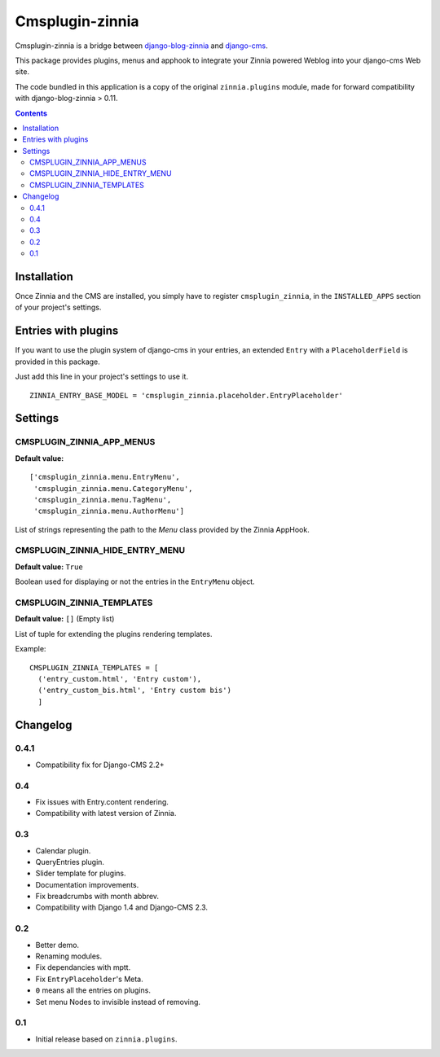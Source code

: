 ================
Cmsplugin-zinnia
================

Cmsplugin-zinnia is a bridge between `django-blog-zinnia`_ and
`django-cms`_.

This package provides plugins, menus and apphook to integrate your Zinnia
powered Weblog into your django-cms Web site.

The code bundled in this application is a copy of the original
``zinnia.plugins`` module, made for forward compatibility with
django-blog-zinnia > 0.11.

.. contents::

.. _installation:

Installation
============

Once Zinnia and the CMS are installed, you simply have to register
``cmsplugin_zinnia``, in the ``INSTALLED_APPS`` section of your
project's settings.

.. _entry-placeholder:

Entries with plugins
====================

If you want to use the plugin system of django-cms in your entries, an
extended ``Entry`` with a ``PlaceholderField`` is provided in this package.

Just add this line in your project's settings to use it. ::

  ZINNIA_ENTRY_BASE_MODEL = 'cmsplugin_zinnia.placeholder.EntryPlaceholder'

.. _settings:

Settings
========

CMSPLUGIN_ZINNIA_APP_MENUS
--------------------------
**Default value:** ::

  ['cmsplugin_zinnia.menu.EntryMenu',
   'cmsplugin_zinnia.menu.CategoryMenu',
   'cmsplugin_zinnia.menu.TagMenu',
   'cmsplugin_zinnia.menu.AuthorMenu']

List of strings representing the path to the `Menu` class provided by the
Zinnia AppHook.

CMSPLUGIN_ZINNIA_HIDE_ENTRY_MENU
--------------------------------
**Default value:** ``True``

Boolean used for displaying or not the entries in the ``EntryMenu`` object.

CMSPLUGIN_ZINNIA_TEMPLATES
--------------------------
**Default value:** ``[]`` (Empty list)

List of tuple for extending the plugins rendering templates.

Example: ::

  CMSPLUGIN_ZINNIA_TEMPLATES = [
    ('entry_custom.html', 'Entry custom'),
    ('entry_custom_bis.html', 'Entry custom bis')
    ]

.. _changelog:

Changelog
=========

0.4.1
-----

- Compatibility fix for Django-CMS 2.2+

0.4
---

- Fix issues with Entry.content rendering.
- Compatibility with latest version of Zinnia.

0.3
---

- Calendar plugin.
- QueryEntries plugin.
- Slider template for plugins.
- Documentation improvements.
- Fix breadcrumbs with month abbrev.
- Compatibility with Django 1.4 and Django-CMS 2.3.

0.2
---

- Better demo.
- Renaming modules.
- Fix dependancies with mptt.
- Fix ``EntryPlaceholder``'s Meta.
- ``0`` means all the entries on plugins.
- Set menu Nodes to invisible instead of removing.

0.1
---

- Initial release based on ``zinnia.plugins``.


.. _django-blog-zinnia: http://django-blog-zinnia.com/
.. _django-cms: http://django-cms.com/
